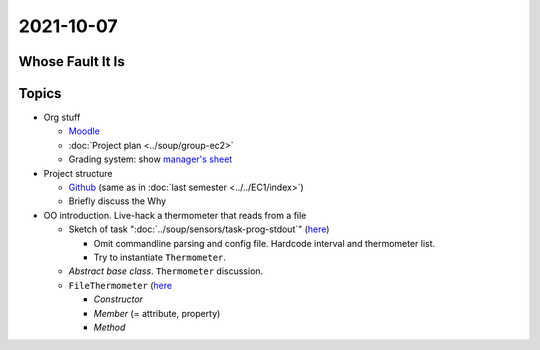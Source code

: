 2021-10-07
----------

Whose Fault It Is
.................

.. image:: ../../EC1/Bullshit-Bingo-G2.jpg
   :scale: 10%

Topics
......

* Org stuff

  * `Moodle
    <https://virtueller-campus-2021-22.fh-joanneum.at/course/view.php?id=3249>`__
  * :doc:`Project plan <../soup/group-ec2>`
  * Grading system: show `manager's sheet
    <https://virtueller-campus-2021-22.fh-joanneum.at/mod/resource/view.php?id=21246>`__
  
* Project structure

  * `Github <https://github.com/jfasch/FH-ECE-19>`__ (same as in
    :doc:`last semester <../../EC1/index>`)
  * Briefly discuss the Why

* OO introduction. Live-hack a thermometer that reads from a file

  * Sketch of task ":doc:`../soup/sensors/task-prog-stdout`" (`here
    <https://github.com/jfasch/FH-ECE-19/blob/master/bin/read-thermometers>`__)

    * Omit commandline parsing and config file. Hardcode interval and
      thermometer list.
    * Try to instantiate ``Thermometer``.

  * *Abstract base class*. ``Thermometer`` discussion.
  * ``FileThermometer`` (`here
    <https://github.com/jfasch/FH-ECE-19/blob/master/src/ece19/sensors/thermometer.py>`__

    * *Constructor*
    * *Member* (= attribute, property)
    * *Method*

